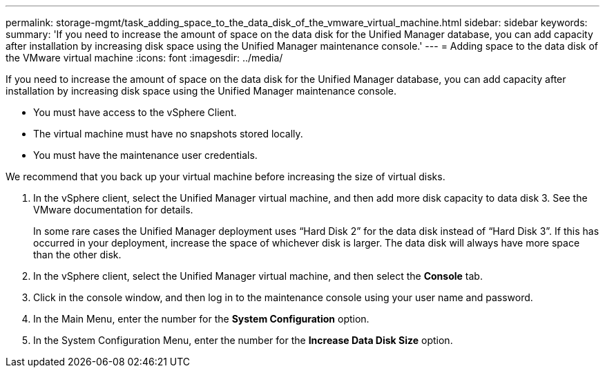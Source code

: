 ---
permalink: storage-mgmt/task_adding_space_to_the_data_disk_of_the_vmware_virtual_machine.html
sidebar: sidebar
keywords: 
summary: 'If you need to increase the amount of space on the data disk for the Unified Manager database, you can add capacity after installation by increasing disk space using the Unified Manager maintenance console.'
---
= Adding space to the data disk of the VMware virtual machine
:icons: font
:imagesdir: ../media/

[.lead]
If you need to increase the amount of space on the data disk for the Unified Manager database, you can add capacity after installation by increasing disk space using the Unified Manager maintenance console.

* You must have access to the vSphere Client.
* The virtual machine must have no snapshots stored locally.
* You must have the maintenance user credentials.

We recommend that you back up your virtual machine before increasing the size of virtual disks.

. In the vSphere client, select the Unified Manager virtual machine, and then add more disk capacity to data disk 3. See the VMware documentation for details.
+
In some rare cases the Unified Manager deployment uses "`Hard Disk 2`" for the data disk instead of "`Hard Disk 3`". If this has occurred in your deployment, increase the space of whichever disk is larger. The data disk will always have more space than the other disk.

. In the vSphere client, select the Unified Manager virtual machine, and then select the *Console* tab.
. Click in the console window, and then log in to the maintenance console using your user name and password.
. In the Main Menu, enter the number for the *System Configuration* option.
. In the System Configuration Menu, enter the number for the *Increase Data Disk Size* option.
